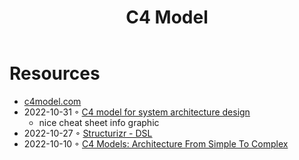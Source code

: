 :PROPERTIES:
:ID:       7343a446-d609-4b59-9620-7e9616b86067
:END:
#+created: 20211118071201837
#+modified: 20211118071212081
#+revision: 0
#+tags: 
#+title: C4 Model
#+type: text/vnd.tiddlywiki

* Resources
- [[https://c4model.com/][c4model.com]]
- 2022-10-31 ◦ [[https://dev.to/icepanel/c4-model-for-system-architecture-design-16dh][C4 model for system architecture design]]
  - nice cheat sheet info graphic
- 2022-10-27 ◦ [[https://structurizr.com/dsl][Structurizr - DSL]]
- 2022-10-10 ◦ [[https://dev.to/indrive_tech/c4-models-architecture-from-simple-to-complex-38fk][C4 Models: Architecture From Simple To Complex]]
